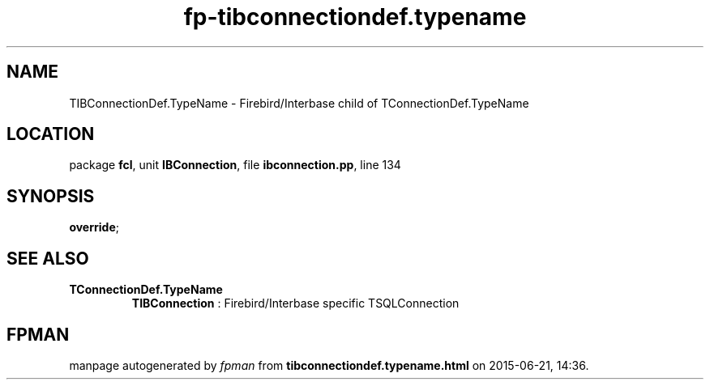 .\" file autogenerated by fpman
.TH "fp-tibconnectiondef.typename" 3 "2014-03-14" "fpman" "Free Pascal Programmer's Manual"
.SH NAME
TIBConnectionDef.TypeName - Firebird/Interbase child of TConnectionDef.TypeName
.SH LOCATION
package \fBfcl\fR, unit \fBIBConnection\fR, file \fBibconnection.pp\fR, line 134
.SH SYNOPSIS
 \fBoverride\fR;
.SH SEE ALSO
.TP
.B TConnectionDef.TypeName
\fBTIBConnection\fR : Firebird/Interbase specific TSQLConnection

.SH FPMAN
manpage autogenerated by \fIfpman\fR from \fBtibconnectiondef.typename.html\fR on 2015-06-21, 14:36.

